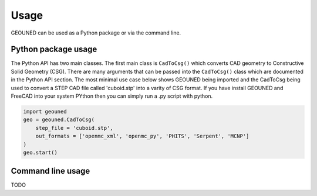 Usage
=====

GEOUNED can be used as a Python package or via the command line.

Python package usage
--------------------

The Python API has two main classes.
The first main class is ``CadToCsg()`` which converts CAD geometry to Constructive Solid Geometry (CSG).
There are many arguments that can be passed into the ``CadToCsg()`` class which are documented in the Python API section.
The most minimal use case below shows GEOUNED being imported and the CadToCsg being used to convert a STEP CAD file called 'cuboid.stp' into a varity of CSG format. 
If you have install GEOUNED and FreeCAD into your system PYthon then you can simply run a .py script with python.


.. code-block:: python

    import geouned
    geo = geouned.CadToCsg(
        step_file = 'cuboid.stp',
        out_formats = ['openmc_xml', 'openmc_py', 'PHITS', 'Serpent', 'MCNP']
    )
    geo.start()


Command line usage
------------------

TODO